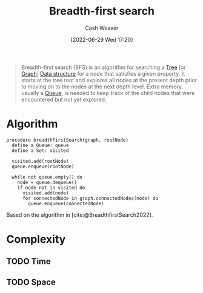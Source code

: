 :PROPERTIES:
:ID:       cff4f06c-6179-423d-aa1d-ba54d85615e2
:END:
#+title: Breadth-first search
#+author: Cash Weaver
#+date: [2022-06-29 Wed 17:20]
#+filetags: :concept:

#+begin_quote
Breadth-first search (BFS) is an algorithm for searching a [[id:1a068ad5-3e16-4ec4-b238-6fdc5904aeb4][Tree]] [or [[id:8bff4dfc-8073-4d45-ab89-7b3f97323327][Graph]]] [[id:738c2ba7-a272-417d-9b6d-b6952d765280][Data structure]] for a node that satisfies a given property. It starts at the tree root and explores all nodes at the present depth prior to moving on to the nodes at the next depth level. Extra memory, usually a [[id:f7ca3e99-0356-4651-996e-542a11d67f50][Queue]], is needed to keep track of the child nodes that were encountered but not yet explored.
#+end_quote

* Algorithm

#+begin_src
procedure breadthFirstSearch(graph, rootNode)
  define a Queue: queue
  define a Set: visited

  visited.add(rootNode)
  queue.enqueue(rootNode)

  while not queue.empty() do
    node = queue.dequeue()
    if node not in visited do
      visited.add(node)
      for connectedNode in graph.connectedNodes(node) do
        queue.enqueue(connectedNode)
#+end_src

Based on the algorithm in [cite:@BreadthfirstSearch2022].


* Complexity
** TODO Time
** TODO Space
#+print_bibliography:
* Anki :noexport:
:PROPERTIES:
:ANKI_DECK: Default
:END:


** [[id:cff4f06c-6179-423d-aa1d-ba54d85615e2][Breadth-first search]] and [[id:81c88eaa-3ec9-486c-bcdf-457dd40b4eba][Depth-first search]]
:PROPERTIES:
:ANKI_DECK: Default
:ANKI_NOTE_TYPE: Compare/Contrast
:ANKI_NOTE_ID: 1656857269010
:END:

*** Context
Computer science

*** Comparisons/Contrasts
- [[id:cff4f06c-6179-423d-aa1d-ba54d85615e2][Breadth-first search]] requires more memory than [[id:81c88eaa-3ec9-486c-bcdf-457dd40b4eba][Depth-first search]] due to the queue
- [[id:cff4f06c-6179-423d-aa1d-ba54d85615e2][Breadth-first search]] uses a queue
- [[id:81c88eaa-3ec9-486c-bcdf-457dd40b4eba][Depth-first search]] uses either a stack (iterative) or the call-stack (recursive)
- [[id:cff4f06c-6179-423d-aa1d-ba54d85615e2][Breadth-first search]] is guaranteed to find the shortest path to the goal (optimal) whereas [[id:81c88eaa-3ec9-486c-bcdf-457dd40b4eba][Depth-first search]] isn't optimal

*** Source

** {{c2::[[id:cff4f06c-6179-423d-aa1d-ba54d85615e2][Breadth-first search]]}} is {{c1::guaranteed}} to find the shortest path to the goal
:PROPERTIES:
:ANKI_NOTE_TYPE: Cloze with Source
:ANKI_NOTE_ID: 1656857269857
:END:

*** Extra

*** Source
[cite:@BreadthfirstSearch2022]
** [[id:cff4f06c-6179-423d-aa1d-ba54d85615e2][Breadth-first search]]
:PROPERTIES:
:ANKI_DECK: Default
:ANKI_NOTE_TYPE: Algorithm
:ANKI_NOTE_ID: 1656857271760
:END:
*** Setup
#+begin_src
define a Queue: queue
define a Set: visited

visited.add(rootNode)
queue.enqueue(rootNode)

while not queue.empty() do
  node = queue.dequeue()
  if node not in visited do
    visited.add(node)
    for connectedNode in graph.connectedNodes(node) do
      queue.enqueue(connectedNode)
#+end_src

*** Step1Pre
*** Step1IndentLevel
*** Step1Title
*** Step1
*** Step1Post
*** Step2Pre
*** Step2IndentLevel
*** Step2Title
*** Step2
*** Step2Post
*** Step3Pre
*** Step3IndentLevel
*** Step3Title
*** Step3
*** Step3Post
*** Step4IndentLevel
*** Step4Pre
*** Step4Title
*** Step4
*** Step4Post
*** Step5Pre
*** Step5IndentLevel
*** Step5Title
*** Step5
*** Step5Post
*** Source
[cite:@BreadthfirstSearch2022]
** {{c1::[[id:cff4f06c-6179-423d-aa1d-ba54d85615e2][Breadth-first search]]}} follows {{c2::level-order::traversal order}}
:PROPERTIES:
:ANKI_DECK: Default
:ANKI_NOTE_TYPE: Cloze with Source
:ANKI_NOTE_ID: 1656857272333
:END:
*** Extra
*** Source
[cite:@TreeTraversal2022]



